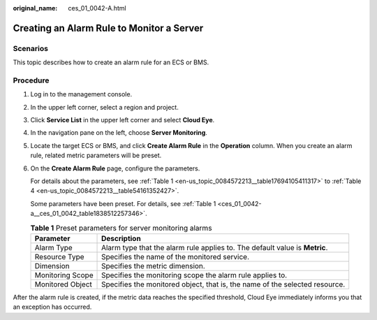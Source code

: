:original_name: ces_01_0042-A.html

.. _ces_01_0042-A:

Creating an Alarm Rule to Monitor a Server
==========================================

Scenarios
---------

This topic describes how to create an alarm rule for an ECS or BMS.

Procedure
---------

#. Log in to the management console.

#. In the upper left corner, select a region and project.

#. Click **Service List** in the upper left corner and select **Cloud Eye**.

#. In the navigation pane on the left, choose **Server Monitoring**.

#. Locate the target ECS or BMS, and click **Create Alarm Rule** in the **Operation** column. When you create an alarm rule, related metric parameters will be preset.

#. On the **Create Alarm Rule** page, configure the parameters.

   For details about the parameters, see :ref:`Table 1 <en-us_topic_0084572213__table17694105411317>` to :ref:`Table 4 <en-us_topic_0084572213__table54161352427>`.

   Some parameters have been preset. For details, see :ref:`Table 1 <ces_01_0042-a__ces_01_0042_table1838512257346>`.

   .. _ces_01_0042-a__ces_01_0042_table1838512257346:

   .. table:: **Table 1** Preset parameters for server monitoring alarms

      +------------------+-----------------------------------------------------------------------------+
      | Parameter        | Description                                                                 |
      +==================+=============================================================================+
      | Alarm Type       | Alarm type that the alarm rule applies to. The default value is **Metric**. |
      +------------------+-----------------------------------------------------------------------------+
      | Resource Type    | Specifies the name of the monitored service.                                |
      +------------------+-----------------------------------------------------------------------------+
      | Dimension        | Specifies the metric dimension.                                             |
      +------------------+-----------------------------------------------------------------------------+
      | Monitoring Scope | Specifies the monitoring scope the alarm rule applies to.                   |
      +------------------+-----------------------------------------------------------------------------+
      | Monitored Object | Specifies the monitored object, that is, the name of the selected resource. |
      +------------------+-----------------------------------------------------------------------------+

After the alarm rule is created, if the metric data reaches the specified threshold, Cloud Eye immediately informs you that an exception has occurred.
